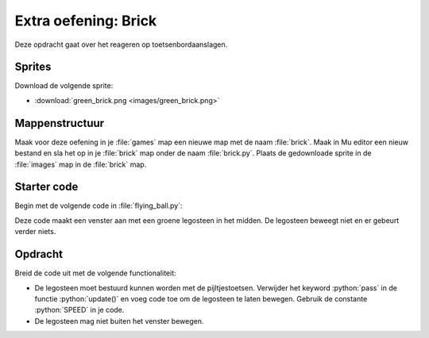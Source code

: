 .. role:: python(code)
   :language: python

.. |br| raw:: html

   <br/>

Extra oefening: Brick
============================

Deze opdracht gaat over het reageren op toetsenbordaanslagen.

Sprites
-----------

Download de volgende sprite:

* :download:`green_brick.png <images/green_brick.png>`

Mappenstructuur
----------------

Maak voor deze oefening in je :file:`games` map een nieuwe map met de naam :file:`brick`. Maak in Mu editor een nieuw bestand en sla het op in je :file:`brick` map onder de naam :file:`brick.py`. Plaats de gedownloade sprite in de :file:`images` map in de :file:`brick` map.

.. card::

   .. uml::
      :align: left
      :html_format: svg

      @startuml
         @startfiles
         /games/brick/images/green_brick.png
         /games/brick/brick.py
         @endfiles
      @enduml

Starter code
-------------

Begin met de volgende code in :file:`flying_ball.py`:

.. code-block:: python
   :linenos:

   # Vensterinstellingen
   WIDTH = 600
   HEIGHT = 400
   TITLE = 'Brick'

   # Snelheid
   SPEED = 2

   # Actor
   player = Actor('green_brick')
   player.x = WIDTH / 2
   player.y = HEIGHT / 2

   # Functie draw()
   def draw():
      screen.fill('darkorchid4')
      player.draw()

   # Functie update()
   def update():
      pass

Deze code maakt een venster aan met een groene legosteen in het midden. De legosteen beweegt niet en er gebeurt verder niets.

.. figure:: images/brick.png

Opdracht
---------

Breid de code uit met de volgende functionaliteit:

* De legosteen moet bestuurd kunnen worden met de pijltjestoetsen. Verwijder het keyword :python:`pass` in de functie :python:`update()` en voeg code toe om de legosteen te laten bewegen. Gebruik de constante :python:`SPEED` in je code. 
* De legosteen mag niet buiten het venster bewegen.